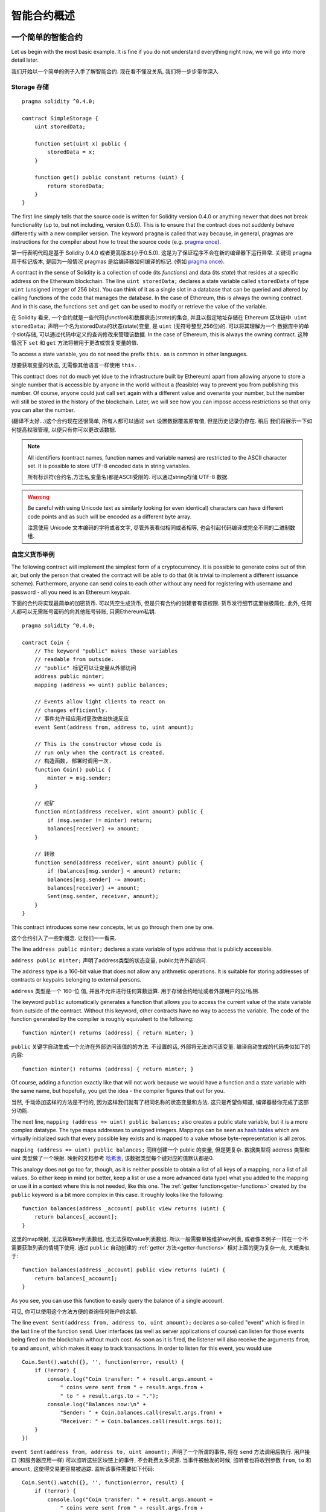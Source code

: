 ###############################
智能合约概述
###############################

.. _simple-smart-contract:

***********************
一个简单的智能合约
***********************

Let us begin with the most basic example. It is fine if you do not understand everything
right now, we will go into more detail later.

我们开始以一个简单的例子入手了解智能合约. 现在看不懂没关系, 我们将一步步带你深入.

Storage 存储
=======

::

    pragma solidity ^0.4.0;

    contract SimpleStorage {
        uint storedData;

        function set(uint x) public {
            storedData = x;
        }

        function get() public constant returns (uint) {
            return storedData;
        }
    }

The first line simply tells that the source code is written for
Solidity version 0.4.0 or anything newer that does not break functionality
(up to, but not including, version 0.5.0). This is to ensure that the
contract does not suddenly behave differently with a new compiler version.
The keyword ``pragma`` is called that way because, in general,
pragmas are instructions for the compiler about how to treat the
source code (e.g. `pragma once <https://en.wikipedia.org/wiki/Pragma_once>`_).

第一行表明代码是基于 Solidity 0.4.0 或者更高版本(小于0.5.0). 这是为了保证程序不会在新的编译器下运行异常.
关键词 ``pragma`` 用于标记版本, 是因为一般情况 pragmas 是给编译器如何编译的标记.
(例如 `pragma once <https://en.wikipedia.org/wiki/Pragma_once>`_).

A contract in the sense of Solidity is a collection of code (its *functions*) and
data (its *state*) that resides at a specific address on the Ethereum
blockchain. The line ``uint storedData;`` declares a state variable called ``storedData`` of
type ``uint`` (unsigned integer of 256 bits). You can think of it as a single slot
in a database that can be queried and altered by calling functions of the
code that manages the database. In the case of Ethereum, this is always the owning
contract. And in this case, the functions ``set`` and ``get`` can be used to modify
or retrieve the value of the variable.

在 Solidity 看来, 一个合约就是一些代码(*function*)和数据状态(*state*)的集合, 并且以指定地址存储在 Ethereum 区块链中.
``uint storedData;`` 声明一个名为storedData的状态(state)变量, 是 ``uint`` (无符号整型,256位)的. 可以将其理解为一个
数据库中的单个slot存储, 可以通过代码中定义的查询修改来管理该数据. In the case of Ethereum, this is always the owning
contract. 这种情况下 ``set`` 和 ``get`` 方法将被用于更改或恢复变量的值.

To access a state variable, you do not need the prefix ``this.`` as is common in
other languages.

想要获取变量的状态, 无需像其他语言一样使用 ``this.`` .

This contract does not do much yet (due to the infrastructure
built by Ethereum) apart from allowing anyone to store a single number that is accessible by
anyone in the world without a (feasible) way to prevent you from publishing
this number. Of course, anyone could just call ``set`` again with a different value
and overwrite your number, but the number will still be stored in the history
of the blockchain. Later, we will see how you can impose access restrictions
so that only you can alter the number.

(翻译不太好...)这个合约现在还很简单, 所有人都可以通过 ``set`` 设置数据覆盖原有值, 但是历史记录仍存在. 稍后
我们将展示一下如何提高权限管理, 以便只有你可以更改该数据.

.. note::
    All identifiers (contract names, function names and variable names) are restricted to
    the ASCII character set. It is possible to store UTF-8 encoded data in string variables.

    所有标识符(合约名,方法名,变量名)都是ASCII受限的. 可以通过string存储 UTF-8 数据.

.. warning::
    Be careful with using Unicode text as similarly looking (or even identical) characters can
    have different code points and as such will be encoded as a different byte array.

    注意使用 Unicode 文本编码的字符或者文字, 尽管外表看似相同或者相等, 也会引起代码编译成完全不同的二进制数组.

.. index:: ! subcurrency

自定义货币举例
===============

The following contract will implement the simplest form of a
cryptocurrency. It is possible to generate coins out of thin air, but
only the person that created the contract will be able to do that (it is trivial
to implement a different issuance scheme).
Furthermore, anyone can send coins to each other without any need for
registering with username and password - all you need is an Ethereum keypair.

下面的合约将实现最简单的加密货币. 可以凭空生成货币, 但是只有合约的创建者有该权限.
货币发行细节这里做极简化. 此外, 任何人都可以无需账号密码的向其他账号转账, 只需Ethereum私钥.

::

    pragma solidity ^0.4.0;

    contract Coin {
        // The keyword "public" makes those variables
        // readable from outside.
        // "public" 标记可以让变量从外部访问
        address public minter;
        mapping (address => uint) public balances;

        // Events allow light clients to react on
        // changes efficiently.
        // 事件允许轻应用对更改做出快速反应
        event Sent(address from, address to, uint amount);

        // This is the constructor whose code is
        // run only when the contract is created.
        // 构造函数, 部署时调用一次.
        function Coin() public {
            minter = msg.sender;
        }

        // 挖矿
        function mint(address receiver, uint amount) public {
            if (msg.sender != minter) return;
            balances[receiver] += amount;
        }

        // 转账
        function send(address receiver, uint amount) public {
            if (balances[msg.sender] < amount) return;
            balances[msg.sender] -= amount;
            balances[receiver] += amount;
            Sent(msg.sender, receiver, amount);
        }
    }

This contract introduces some new concepts, let us go through them one by one.

这个合约引入了一些新概念. 让我们一一看来.

The line ``address public minter;`` declares a state variable of type address that is publicly accessible.

``address public minter;`` 声明了address类型的状态变量, public允许外部访问.

The ``address`` type is a 160-bit value that does not allow any arithmetic operations. It is suitable for
storing addresses of contracts or keypairs belonging to external persons.

``address`` 类型是一个 160-位 值, 并且不允许进行任何算数运算. 用于存储合约地址或者外部用户的公/私钥.

The keyword ``public`` automatically generates a function that allows you to access the current value
of the state variable from outside of the contract. Without this keyword, other contracts have no way
to access the variable. The code of the function generated by the compiler is roughly equivalent
to the following::

    function minter() returns (address) { return minter; }

``public`` 关键字自动生成一个允许在外部访问该值的的方法. 不设置的话, 外部将无法访问该变量.
编译自动生成的代码类似如下的内容::

    function minter() returns (address) { return minter; }

Of course, adding a function exactly like that will not work
because we would have a function and a state variable with the same name,
but hopefully, you get the idea - the compiler figures that out for you.

当然, 手动添加这样的方法是不行的, 因为这样我们就有了相同名称的状态变量和方法.
这只是希望你知道, 编译器替你完成了这部分功能.

.. index:: mapping

The next line, ``mapping (address => uint) public balances;`` also
creates a public state variable, but it is a more complex datatype.
The type maps addresses to unsigned integers.
Mappings can be seen as `hash tables <https://en.wikipedia.org/wiki/Hash_table>`_ which are
virtually initialized such that every possible key exists and is mapped to a
value whose byte-representation is all zeros.

``mapping (address => uint) public balances;`` 同样创建一个 public 的变量, 但是更复杂.
数据类型将 address 类型和 uint 类型做了一个映射.
映射的文档参考 `哈希表 <https://en.wikipedia.org/wiki/Hash_table>`_, 该数据类型每个键对应的值默认都是0.

This analogy does not go too far, though, as it is neither possible
to obtain a list of all keys of a mapping, nor a list of all values.
So either keep in mind (or better, keep a list or use a more advanced
data type) what you added to the mapping or use it in a context where
this is not needed, like this one. The :ref:`getter function<getter-functions>`
created by the ``public`` keyword is a bit more complex in this case.
It roughly looks like the following::

    function balances(address _account) public view returns (uint) {
        return balances[_account];
    }

这里的map映射, 无法获取key列表数组, 也无法获取value列表数组. 所以一般需要单独维护key列表,
或者像本例子一样在一个不需要获取列表的情境下使用. 通过 ``public`` 自动创建的
:ref:`getter 方法<getter-functions>` 相对上面的更为复杂一点, 大概类似于::

    function balances(address _account) public view returns (uint) {
        return balances[_account];
    }

As you see, you can use this function to easily query the balance of a
single account.

可见, 你可以使用这个方法方便的查询任何账户的余额.

.. index:: event

The line ``event Sent(address from, address to, uint amount);`` declares
a so-called "event" which is fired in the last line of the function
``send``. User interfaces (as well as server applications of course) can
listen for those events being fired on the blockchain without much
cost. As soon as it is fired, the listener will also receive the
arguments ``from``, ``to`` and ``amount``, which makes it easy to track
transactions. In order to listen for this event, you would use ::

    Coin.Sent().watch({}, '', function(error, result) {
        if (!error) {
            console.log("Coin transfer: " + result.args.amount +
                " coins were sent from " + result.args.from +
                " to " + result.args.to + ".");
            console.log("Balances now:\n" +
                "Sender: " + Coin.balances.call(result.args.from) +
                "Receiver: " + Coin.balances.call(result.args.to));
        }
    })

``event Sent(address from, address to, uint amount);`` 声明了一个所谓的事件,
将在 ``send`` 方法调用后执行. 用户接口 (和服务器应用一样) 可以监听这些区块链上的事件,
不会耗费太多资源. 当事件被触发的时候, 监听者也将收到参数 ``from``, ``to`` 和 ``amount``,
这使得交易更容易被追踪. 监听该事件需要如下代码::

    Coin.Sent().watch({}, '', function(error, result) {
        if (!error) {
            console.log("Coin transfer: " + result.args.amount +
                " coins were sent from " + result.args.from +
                " to " + result.args.to + ".");
            console.log("Balances now:\n" +
                "Sender: " + Coin.balances.call(result.args.from) +
                "Receiver: " + Coin.balances.call(result.args.to));
        }
    })

Note how the automatically generated function ``balances`` is called from
the user interface.

注意: 自动生成的 ``balances`` 方法如何在用户api中调用.

.. index:: coin

The special function ``Coin`` is the
constructor which is run during creation of the contract and
cannot be called afterwards. It permanently stores the address of the person creating the
contract: ``msg`` (together with ``tx`` and ``block``) is a magic global variable that
contains some properties which allow access to the blockchain. ``msg.sender`` is
always the address where the current (external) function call came from.

特殊方法 ``Coin`` 是构造方法, 在合约创建的时候调用一次, 以后就无法再调用了. 它永久的储存了合约创建者
的地址, ``msg`` (还有 ``tx`` 和 ``block``) 是一些很有用的全局变量, 用于访问区块链的属性.
``msg.sender`` 就是当前/外部方法调用者的地址.

Finally, the functions that will actually end up with the contract and can be called
by users and contracts alike are ``mint`` and ``send``.
If ``mint`` is called by anyone except the account that created the contract,
nothing will happen. On the other hand, ``send`` can be used by anyone (who already
has some of these coins) to send coins to anyone else. Note that if you use
this contract to send coins to an address, you will not see anything when you
look at that address on a blockchain explorer, because the fact that you sent
coins and the changed balances are only stored in the data storage of this
particular coin contract. By the use of events it is relatively easy to create
a "blockchain explorer" that tracks transactions and balances of your new coin.

最后, 剩余的两个方法 ``mint`` 和 ``send`` 是用户可以直接访问的.
如果 ``mint`` 被除了合约创建者之外的其他用户访问, 将不会执行. 另一方面, ``send`` 方法可以
被任何用户(拥有本币的用户)调用, 用于转账给他人. 值得注意的是, 使用此合约给他人转账, 查看区块链
上对应账号的信息, 将不会看到任何改变, 因为转账的实质仅仅存储于该特殊的货币合约之中. 可以使用
前面提到的 event 事件来创建自己独有的区块链浏览器, 用于跟踪记录交易和余额.

.. _blockchain-basics:

*****************
区块链基础
*****************

Blockchains as a concept are not too hard to understand for programmers. The reason is that
most of the complications (mining, `hashing <https://en.wikipedia.org/wiki/Cryptographic_hash_function>`_, `elliptic-curve cryptography <https://en.wikipedia.org/wiki/Elliptic_curve_cryptography>`_, `peer-to-peer networks <https://en.wikipedia.org/wiki/Peer-to-peer>`_, etc.)
are just there to provide a certain set of features and promises. Once you accept these
features as given, you do not have to worry about the underlying technology - or do you have
to know how Amazon's AWS works internally in order to use it?

区块链这个概念对应程序员来说并不是很难理解, 原因是大部分复杂的内容(挖矿,
`哈希 <https://en.wikipedia.org/wiki/Cryptographic_hash_function>`_,
`elliptic-curve cryptography <https://en.wikipedia.org/wiki/Elliptic_curve_cryptography>`_,
`P2P网络 <https://en.wikipedia.org/wiki/Peer-to-peer>`_, 等等.) 都只是用于提供一系列功能和目标.
一旦你接受了提供的这些特性, 就无需再担心底层技术了. 就像你无须知道亚马逊aws底层如何实现的一样.

.. index:: transaction

Transactions 交易
================

A blockchain is a globally shared, transactional database.
This means that everyone can read entries in the database just by participating in the network.
If you want to change something in the database, you have to create a so-called transaction
which has to be accepted by all others.
The word transaction implies that the change you want to make (assume you want to change
two values at the same time) is either not done at all or completely applied. Furthermore,
while your transaction is applied to the database, no other transaction can alter it.

区块链是极度分布式的交易存储数据库. 这意味着每个人都可以通过联网直接进入数据库.
这意味着想要修改数据库的内容, 需要创建一个被所有人认可的交易. 交易, 意味着一同修改两个账户数据,
或者同时成功, 或者同时失败. 此外, 由于交易已经写入数据库, 其他交易无法修改这个交易.

As an example, imagine a table that lists the balances of all accounts in an
electronic currency. If a transfer from one account to another is requested,
the transactional nature of the database ensures that if the amount is
subtracted from one account, it is always added to the other account. If due
to whatever reason, adding the amount to the target account is not possible,
the source account is also not modified.

举例说, 假设一个电子账户表包含所有账户的余额. 如果一个账户给另一个转账, 数据库交易的特性就会保证
如果数据从一个账号减掉, 就一定会加入到另一个账号. 如果因为任何原因, 使得加入另一个账号失败,
那么原账号也不会修改.

Furthermore, a transaction is always cryptographically signed by the sender (creator).
This makes it straightforward to guard access to specific modifications of the
database. In the example of the electronic currency, a simple check ensures that
only the person holding the keys to the account can transfer money from it.

此外, 交易将使用发起者账号密钥保持加密, 这使得维护数据库指定数据的编辑权限变得简单. 在例子中
的电子账户, 一个简单的验证即可保证只有拥有密钥的账号才能转出资金.

.. index:: ! block

Blocks 区块
==========

One major obstacle to overcome is what, in Bitcoin terms, is called a "double-spend attack":
What happens if two transactions exist in the network that both want to empty an account,
a so-called conflict?

在比特币项目中, 区块主要的目的就是解决一个重复花费问题, 如何解决存在两个交易都想清空账号这样的冲突呢?

The abstract answer to this is that you do not have to care. An order of the transactions
will be selected for you, the transactions will be bundled into what is called a "block"
and then they will be executed and distributed among all participating nodes.
If two transactions contradict each other, the one that ends up being second will
be rejected and not become part of the block.

内部的实现细节实际上你并不需要关心. 交易的顺序会为你选择执行哪一个交易. 交易会打包进区块, 之后会在所有参与运算的
节点中分布式的执行运算. 如果两个交易相互冲突, 后者将被拒绝并且抛弃, 不会进入最终区块.

These blocks form a linear sequence in time and that is where the word "blockchain"
derives from. Blocks are added to the chain in rather regular intervals - for
Ethereum this is roughly every 17 seconds.

区块以时间顺序排序, 组成链式结构, 成为区块链. 区块加入的时间间隔相对固定, Ethereum中大约为17秒.

As part of the "order selection mechanism" (which is called "mining") it may happen that
blocks are reverted from time to time, but only at the "tip" of the chain. The more
blocks that are added on top, the less likely it is. So it might be that your transactions
are reverted and even removed from the blockchain, but the longer you wait, the less
likely it will be.

作为顺序选择机制的一部分(挖矿), 数据从一个时间点回滚到另一个更早的时间点是可能的, 但是只有 "尖端" 会出现
这样的情况, 后续的区块越多, 这种可能越小. 所以交易被回滚或者取消的可能性是有的, 但是实际越久可能性越低.


.. _the-ethereum-virtual-machine:

.. index:: !evm, ! ethereum virtual machine

****************************
以太坊虚拟机
****************************

Overview 概览
========

The Ethereum Virtual Machine or EVM is the runtime environment
for smart contracts in Ethereum. It is not only sandboxed but
actually completely isolated, which means that code running
inside the EVM has no access to network, filesystem or other processes.
Smart contracts even have limited access to other smart contracts.

Ethereum虚拟机(EVM)是 Ethereum中智能合约的运行环境. 它不仅仅是沙盒状态的, 并且完全
独立, 意味着EVM中代码运行没有权利访问网络, 文件系统或者其他程序. 智能合约甚至访问其他
合约的权限也是受到限制的.

.. index:: ! account, address, storage, balance

Accounts 账号
========

There are two kinds of accounts in Ethereum which share the same
address space: **External accounts** that are controlled by
public-private key pairs (i.e. humans) and **contract accounts** which are
controlled by the code stored together with the account.

Ethereum 账号有两种, 但是共享相同的数据空间. 使用公私钥密钥对控制的**外部账户**,
还有被账户中所有智能合约代码控制的**合约账户**.

The address of an external account is determined from
the public key while the address of a contract is
determined at the time the contract is created
(it is derived from the creator address and the number
of transactions sent from that address, the so-called "nonce").

外部账户地址取决于公钥, 而合约账户地址取决于合约创建时间(受外部账户地址和合约所在区块(nonce)共同驱动).

Regardless of whether or not the account stores code, the two types are
treated equally by the EVM.

不管账户是否存储了代码, 两种账户都被 EVM 同等的对待.

Every account has a persistent key-value store mapping 256-bit words to 256-bit
words called **storage**.

每个账户有一个持久化的键值对, 存储 256位-256位 的哈希数据, 成为存储.

Furthermore, every account has a **balance** in
Ether (in "Wei" to be exact) which can be modified by sending transactions that
include Ether.

此外, 每个账户有一个 **余额**, 以 Ether(准确的说是以Wei)为单位, 通过发生含有Ether的交易可以更改余额.

.. index:: ! transaction

Transactions 交易
================

A transaction is a message that is sent from one account to another
account (which might be the same or the special zero-account, see below).
It can include binary data (its payload) and Ether.

交易是一个账户发给另一个账户的消息(可能是相同账户或者空账户, 详情继续阅读). 可以包含二进制数据(称为payload)和Ether.

If the target account contains code, that code is executed and
the payload is provided as input data.

如果目标账号含有代码, 那么数据将作为输入数据传入代码.

If the target account is the zero-account (the account with the
address ``0``), the transaction creates a **new contract**.
As already mentioned, the address of that contract is not
the zero address but an address derived from the sender and
its number of transactions sent (the "nonce"). The payload
of such a contract creation transaction is taken to be
EVM bytecode and executed. The output of this execution is
permanently stored as the code of the contract.
This means that in order to create a contract, you do not
send the actual code of the contract, but in fact code that
returns that code.

如果目标是一个空账户(地址为0), 交易创建一个 **新的合约**. 就像刚刚提到的, 该新合约的地址并非0,
而是使用发起者信息和交易所在区块nonce自动生成. 这样的创建新合约的交易的二进制数据, 将传入到EVM中
作为二进制代码存储执行. 输出内容将永久的作为合约代码存储起来. 这意味着创建合约时并非将合约代码直接
发送过去, 而是发送一个返回该合约的函数的代码.

.. index:: ! gas, ! gas price

Gas
===

Upon creation, each transaction is charged with a certain amount of **gas**,
whose purpose is to limit the amount of work that is needed to execute
the transaction and to pay for this execution. While the EVM executes the
transaction, the gas is gradually depleted according to specific rules.

每个交易运行的时候, 都会收取一部分费用, 称为 **gas**, 目的是限制需要执行的交易的工作量, 并且为工作量付费.
EVM执行交易时, gas将根据相应规则逐步消耗.

The **gas price** is a value set by the creator of the transaction, who
has to pay ``gas_price * gas`` up front from the sending account.
If some gas is left after the execution, it is refunded in the same way.

**gas 价格**是一个交易发起人创建交易时设置的值, 发起人将支付 ``gas价格 * gas消耗量`` 数量的费用.
如果交易后有 gas 剩余, 将退还给交易发起人.

If the gas is used up at any point (i.e. it is negative),
an out-of-gas exception is triggered, which reverts all modifications
made to the state in the current call frame.

如果 gas 在执行结束前用光了(变为负数), 将会触发 out-of-gas 错误, 回滚本次执行对状态变量的所有修改.

.. index:: ! storage, ! memory, ! stack

Storage, Memory and the Stack 存储, 内存 和 堆栈
=============================

Each account has a persistent memory area which is called **storage**.
Storage is a key-value store that maps 256-bit words to 256-bit words.
It is not possible to enumerate storage from within a contract
and it is comparatively costly to read and even more so, to modify
storage. A contract can neither read nor write to any storage apart
from its own.

每个账户都有一个持久化内存区域, 称为 **storage存储区**. 存储区是一个256位-256位的哈希键值对.
存储区是不可枚举的, 读写起来相当的耗费资源. 合约智能读取属于自己账户的存储区.

The second memory area is called **memory**, of which a contract obtains
a freshly cleared instance for each message call. Memory is linear and can be
addressed at byte level, but reads are limited to a width of 256 bits, while writes
can be either 8 bits or 256 bits wide. Memory is expanded by a word (256-bit), when
accessing (either reading or writing) a previously untouched memory word (ie. any offset
within a word). At the time of expansion, the cost in gas must be paid. Memory is more
costly the larger it grows (it scales quadratically).

第二块内存区域称为 **memory内存区**, 用于合约在处理每条消息时获取最新的消息实例. 内存区是线性结构,
并且允许以字节级别访问, 但是每次最大读取不允许超过 256位, 写入则可以以 8位/256位进行. 内存区当大小
以 256位进行扩容, when accessing (either reading or writing) a previously
untouched memory word (ie. any offset within a word). 扩容的时候是需要收取 gas 的, 内存区
的gas价格随着内存占用的增大而加大(1斤1块钱, 2斤3块钱, 3斤8块钱..., 第1斤1块钱, 第2斤2块钱, 第3斤5块钱...)

The EVM is not a register machine but a stack machine, so all
computations are performed on an area called the **stack**. It has a maximum size of
1024 elements and contains words of 256 bits. Access to the stack is
limited to the top end in the following way:
It is possible to copy one of
the topmost 16 elements to the top of the stack or swap the
topmost element with one of the 16 elements below it.
All other operations take the topmost two (or one, or more, depending on
the operation) elements from the stack and push the result onto the stack.
Of course it is possible to move stack elements to storage or memory,
but it is not possible to just access arbitrary elements deeper in the stack
without first removing the top of the stack.

EVM 不是基于寄存器的而是基于堆栈的. 所以计算都是基于 **stack堆栈区** 进行的. 最大上限为 1024 个元素 and contains words of 256 bits.
堆栈仅限于访问顶端, 访问方式为:
允许将顶部16个元素之一拷贝到堆栈区最顶端, 或者将堆栈区最顶端的元素与其下面的16个元素之一进行换位.
其余的操作运算都是取堆栈区最顶端的2个(或者1个,或者多个,这取决于进行什么运算)元素, 运算后将其结果放回堆栈最顶端.
当然, 可以将堆栈区元素移动到存储区或者内存区, 但是决不允许不移除顶端元素的情况下, 直接访问堆栈区中更深层的元素.

.. index:: ! instruction

Instruction Set
===============

The instruction set of the EVM is kept minimal in order to avoid
incorrect implementations which could cause consensus problems.
All instructions operate on the basic data type, 256-bit words.
The usual arithmetic, bit, logical and comparison operations are present.
Conditional and unconditional jumps are possible. Furthermore,
contracts can access relevant properties of the current block
like its number and timestamp.

上面只是简单的介绍EVM. 全部都是基于基础数据类型 256位 进行的.
常用的算数运算, bit, 逻辑和比较运算也支持, 同样支持条件跳转等. 此外, 合约也可以
访问当前区块的相关属性, 例如 number 和时间戳.

.. index:: ! message call, function;call

Message Calls
=============

Contracts can call other contracts or send Ether to non-contract
accounts by the means of message calls. Message calls are similar
to transactions, in that they have a source, a target, data payload,
Ether, gas and return data. In fact, every transaction consists of
a top-level message call which in turn can create further message calls.

合约可以调用其他合约, 或者通过消息传递的方式向非合约账户转账. 消息传递与交易类似,
因为都是有来源, 目标, 传递的数据, Ether, gas 和返回值的. 实际上, 每个交易是由高级
的消息传递组成的, 该消息结果反过来可以创建新的消息传递.

A contract can decide how much of its remaining **gas** should be sent
with the inner message call and how much it wants to retain.
If an out-of-gas exception happens in the inner call (or any
other exception), this will be signalled by an error value put onto the stack.
In this case, only the gas sent together with the call is used up.
In Solidity, the calling contract causes a manual exception by default in
such situations, so that exceptions "bubble up" the call stack.

合约可以设置内部消息调用消耗多少 gas, 保留多少gas. 如果 out-of-gas 错误(或者其他任意类型错误)
在内部调用的时候被触发, 将以error错误的形式结果存到堆栈中.
这种情况下, 只有发送调用的gas会被消耗, 运行过程中的gas不会消耗.
Solidity中, 这种情况下, 调用合约默认触发一个手动的错误, 以便错误返回调用栈.

As already said, the called contract (which can be the same as the caller)
will receive a freshly cleared instance of memory and has access to the
call payload - which will be provided in a separate area called the **calldata**.
After it has finished execution, it can return data which will be stored at
a location in the caller's memory preallocated by the caller.

被调用的合约(可以和调用合约相同)将受到一个全新的内存区实例, 有权访问传递的数据,
该数据存储在单独的区域, 名为 **calldata**. 在执行之后, 将返回数据存储在调用者
(在调用者内存区)预先分配好的内存地址中.

Calls are **limited** to a depth of 1024, which means that for more complex
operations, loops should be preferred over recursive calls.

调用深度最大限制为1024, 这意味着对于复杂的操作, 循环优于递归调用.

.. index:: delegatecall, callcode, library

Delegatecall / Callcode and Libraries
=====================================

There exists a special variant of a message call, named **delegatecall**
which is identical to a message call apart from the fact that
the code at the target address is executed in the context of the calling
contract and ``msg.sender`` and ``msg.value`` do not change their values.

存在一个特殊的消息调用方法, 称为 **delegatecall** 方法.
除了目标地址指定的代码将使用调用来源合约的上下文, ``msg.sender`` 和 ``msg.value`` 将保持原有值之外, 与普通方法没什么不同.

This means that a contract can dynamically load code from a different
address at runtime. Storage, current address and balance still
refer to the calling contract, only the code is taken from the called address.

这意味着合约可以动态从不同地址调用代码执行. 存储区, 当前地址, 余额等均使用调用来源的合约, 只有代码来自于被调用地址.

This makes it possible to implement the "library" feature in Solidity:
Reusable library code that can be applied to a contract's storage, e.g. in
order to  implement a complex data structure.

这就使得 "库" 功能得以实现. 可复用库代码, 例如在需要实现复杂数据结构的时候, 可以应用到合约的存储区.

.. index:: log

Logs 日志
=========

It is possible to store data in a specially indexed data structure
that maps all the way up to the block level. This feature called **logs**
is used by Solidity in order to implement **events**.
Contracts cannot access log data after it has been created, but they
can be efficiently accessed from outside the blockchain.
Since some part of the log data is stored in `bloom filters <https://en.wikipedia.org/wiki/Bloom_filter>`_, it is
possible to search for this data in an efficient and cryptographically
secure way, so network peers that do not download the whole blockchain
("light clients") can still find these logs.

支持以特殊的检索数据结构存储数据, 以便将数据追溯到区块级别. 这个功能称为 **logs日志**
在Solidity中用来实现 **events事件** 功能. 在log创建后, 合约是无法访问其中数据的,
但是可以方便的在区块链外部进行访问. 因为一部分 log 数据存储在 `bloom filters <https://en.wikipedia.org/wiki/Bloom_filter>`_ 中,
使得检索这些数据非常方便和安全, 也方便了极简版客户端(无需下载全部数据的端), 也可以查询这些内容.

.. index:: contract creation

Create 构建
===========

Contracts can even create other contracts using a special opcode (i.e.
they do not simply call the zero address). The only difference between
these **create calls** and normal message calls is that the payload data is
executed and the result stored as code and the caller / creator
receives the address of the new contract on the stack.

合约中可以通过特殊的 opcode 来创建其他合约(而不是直接与0地址交易). 这种创建合约的方式与直接通过消息
创建的不同是传递的数据将被执行, 然后结果以代码形式存储起来, 父合约调用者/合约创建者将获得新合约创建后存储于堆栈区的地址.

.. index:: selfdestruct

Self-destruct 自毁
==================

The only possibility that code is removed from the blockchain is
when a contract at that address performs the ``selfdestruct`` operation.
The remaining Ether stored at that address is sent to a designated
target and then the storage and code is removed from the state.

唯一能将合约代码从区块链中移除的方法是调用(合约的?还是该地址的?) ``selfdestruct`` 方法.
账户中剩余的 Ether 将转移到设计好的目标中, 最后存储区和代码区从当前状态中移除.

.. warning:: Even if a contract's code does not contain a call to ``selfdestruct``,
  it can still perform that operation using ``delegatecall`` or ``callcode``.
  尽管合约代码并不包含 ``selfdestruct`` 的调用, 也可以使用 ``delegatecall`` 或 ``callcode`` 执行相同功能.

.. note:: The pruning of old contracts may or may not be implemented by Ethereum
  clients. Additionally, archive nodes could choose to keep the contract storage
  and code indefinitely.
  老版本合约可能没有实现 Ethereum 客户端. 此外不能确定存档节点选择保留合约的存储区和代码.

.. note:: Currently **external accounts** cannot be removed from the state.
  当前外部账户不允许宠状态中删除.
